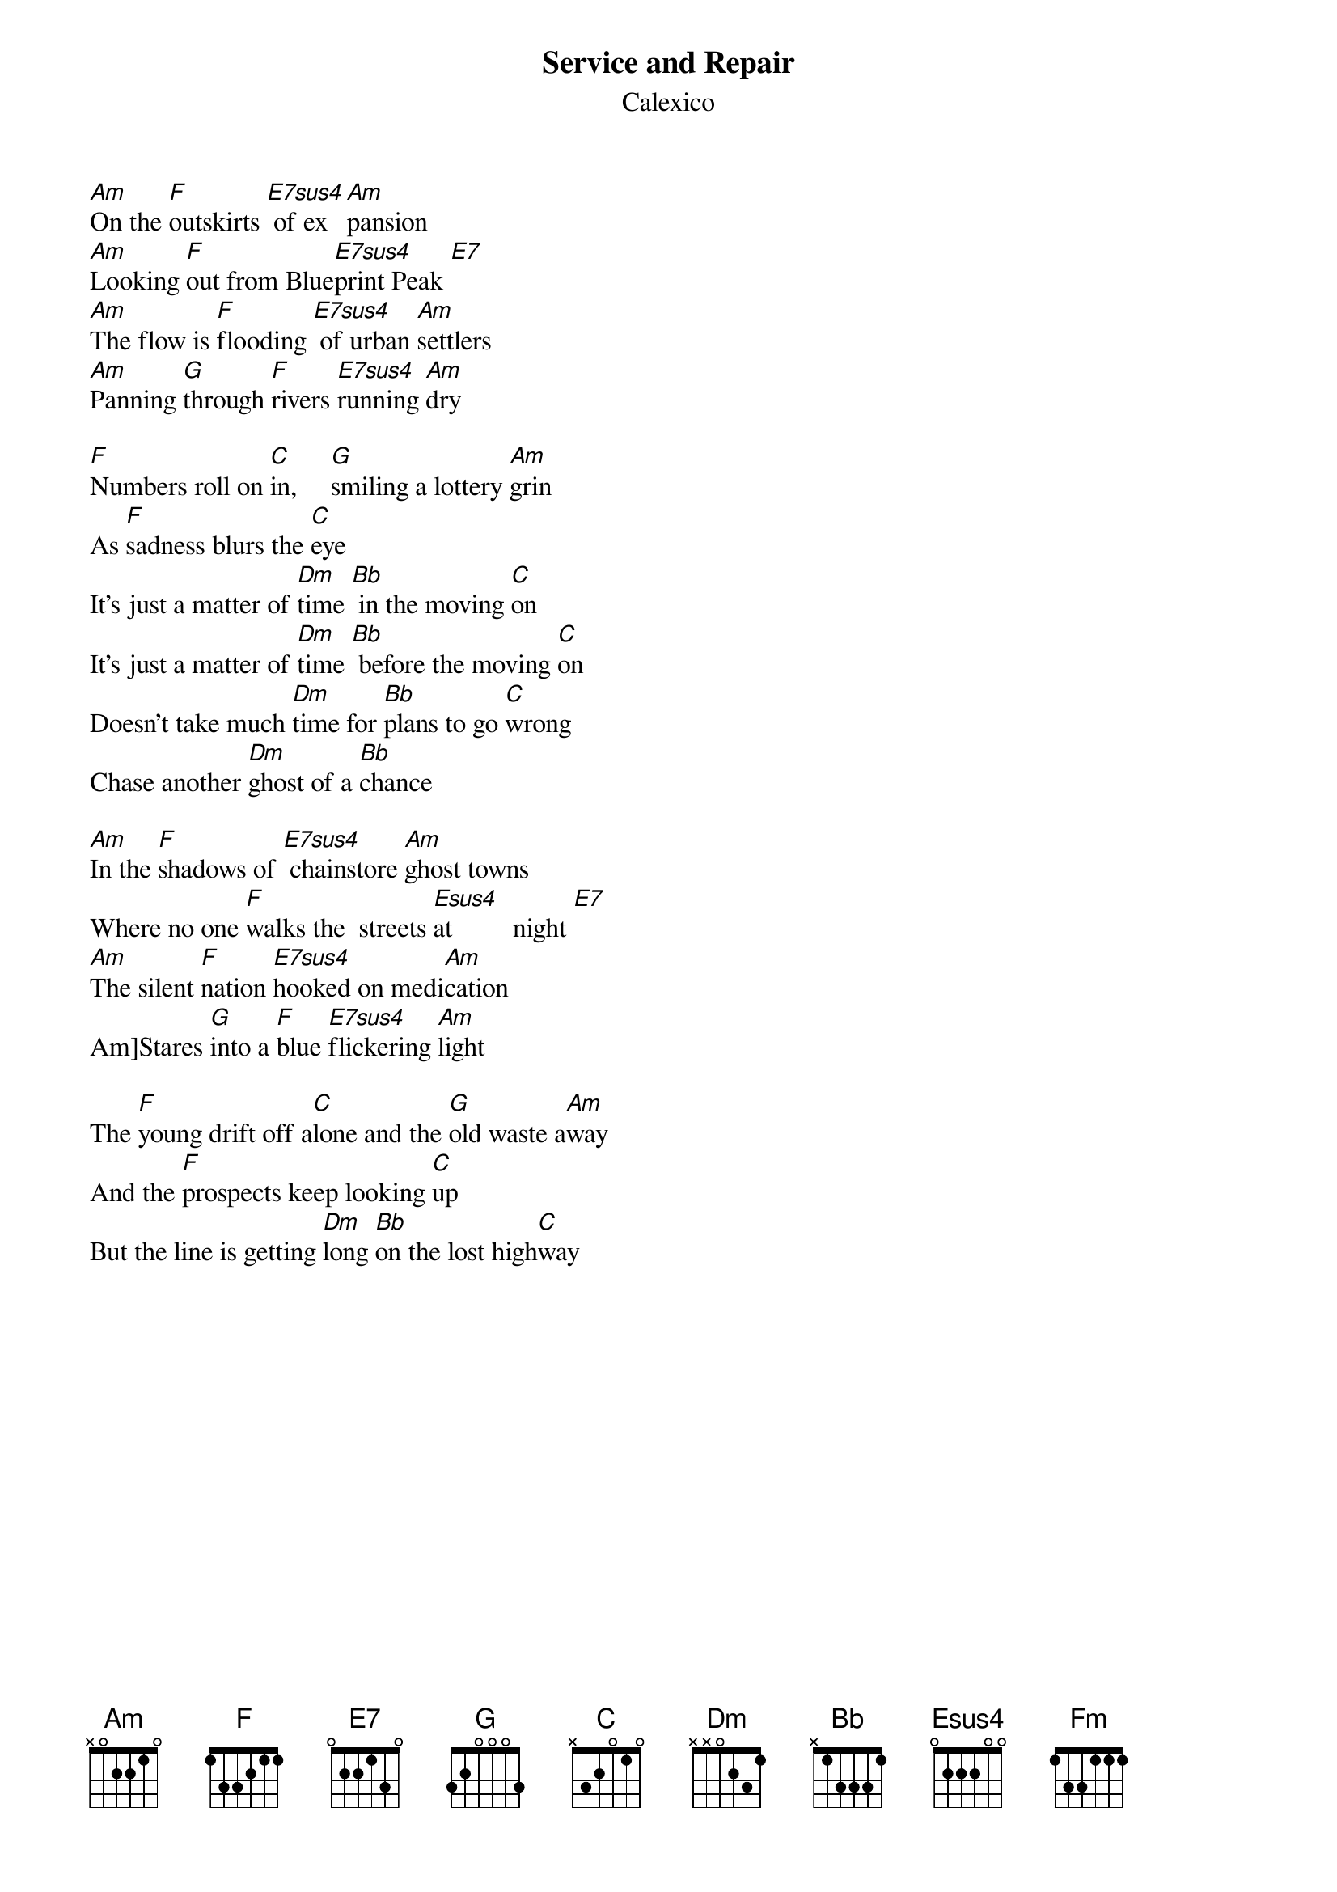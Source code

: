 {t:Service and Repair}
{st:Calexico}
#Album: Hot Rail

#E7sus4:
#e:-0-
#B:-0-
#G:-2-
#D:-0-
#A:-2-
#e:-0-

[Am]On the [F]outskirts [E7sus4] of ex[Am]pansion
[Am]Looking [F]out from Blue[E7sus4]print Peak [E7]
[Am]The flow is [F]flooding [E7sus4] of urban [Am]settlers
[Am]Panning [G]through [F]rivers [E7sus4]running [Am]dry

[F]Numbers roll on [C]in,     [G]smiling a lottery [Am]grin
As [F]sadness blurs the [C]eye
It's just a matter of [Dm]time [Bb] in the moving [C]on
It's just a matter of [Dm]time [Bb] before the moving [C]on
Doesn't take much [Dm]time for [Bb]plans to go [C]wrong
Chase another [Dm]ghost of a [Bb]chance
 
[Am]In the [F]shadows of [E7sus4] chainstore [Am]ghost towns
Where no one [F]walks the  streets [Esus4]at         night [E7]
[Am]The silent [F]nation [E7sus4]hooked on medi[Am]cation
Am]Stares [G]into a [F]blue [E7sus4]flickering [Am]light

The [F]young drift off a[C]lone and the [G]old waste a[Am]way
And the [F]prospects keep looking [C]up
But the line is getting [Dm]long [Bb]on the lost high[C]way

{colb}
The line's getting [Dm]longer [Bb]on the lost high[C]way
Doesn't take much [Dm]time [Bb]for plans to go [C]astray
Chase another [Dm]ghost of a [Bb]chance


(instrumental)
like verse

They [F]say deep down [C]inside
Lie [G]properties of a healing [Am]kind
If [F]so, better come around[C] soon

Do a little bit of [Dm]service [Bb]and re[C]pair
Do a little bit of [Dm]service [Bb]and re[C]pair
Do a little more  [Dm]service [Bb]and re[C]pair
Doesn't take much [Dm]time for [E7]plans to [F]change

[Fm]And offer up [C]another [G]chance
For a [C]little bit more  [Dm]service [Bb]and re[C]pair 
A little bit more  [Dm]service [Bb]and [C]repair
Doesn't take much [Dm]time for [E7]plans to [F]change
[Fm]And offer up [C]another [G]chance
At [Fm]sowing the [C]dreams that [G]suited for
[F]both soul and [C]soil

